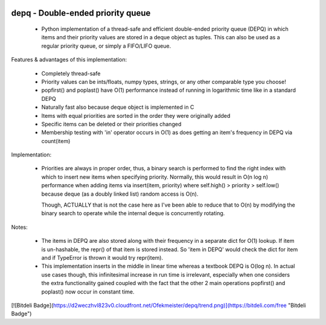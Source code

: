 .. image:: https://travis-ci.org/Ofekmeister/depq.svg?branch=master
    :target: https://travis-ci.org/Ofekmeister/depq

.. image:: https://coveralls.io/repos/Ofekmeister/depq/badge.svg?branch=master
  :target: https://coveralls.io/r/Ofekmeister/depq?branch=master

==========
depq - Double-ended priority queue
==========

  - Python implementation of a thread-safe and efficient
    double-ended priority queue (DEPQ) in which items and their
    priority values are stored in a deque object as tuples.
    This can also be used as a regular priority queue, or simply a
    FIFO/LIFO queue.

Features & advantages of this implementation:

  - Completely thread-safe
  - Priority values can be ints/floats, numpy types, strings, or
    any other comparable type you choose!
  - popfirst() and poplast() have O(1) performance instead of
    running in logarithmic time like in a standard DEPQ
  - Naturally fast also because deque object is implemented in C
  - Items with equal priorities are sorted in the order they were
    originally added
  - Specific items can be deleted or their priorities changed
  - Membership testing with 'in' operator occurs in O(1) as does
    getting an item's frequency in DEPQ via count(item)

Implementation:

  - Priorities are always in proper order, thus, a binary search
    is performed to find the right index with which to insert new
    items when specifying priority. Normally, this would result in
    O(n log n) performance when adding items via insert(item, priority)
    where self.high() > priority > self.low() because deque (as a
    doubly linked list) random access is O(n).

    Though, ACTUALLY that is not the case here as I've been able to
    reduce that to O(n) by modifying the binary search to operate while
    the internal deque is concurrently rotating.

Notes:

  - The items in DEPQ are also stored along with their frequency in a
    separate dict for O(1) lookup. If item is un-hashable, the repr()
    of that item is stored instead. So 'item in DEPQ' would check the
    dict for item and if TypeError is thrown it would try repr(item).
  - This implementation inserts in the middle in linear time whereas
    a textbook DEPQ is O(log n). In actual use cases though, this
    infinitesimal increase in run time is irrelevant, especially when
    one considers the extra functionality gained coupled with the
    fact that the other 2 main operations popfirst() and poplast() now
    occur in constant time.

[![Bitdeli Badge](https://d2weczhvl823v0.cloudfront.net/Ofekmeister/depq/trend.png)](https://bitdeli.com/free "Bitdeli Badge")
